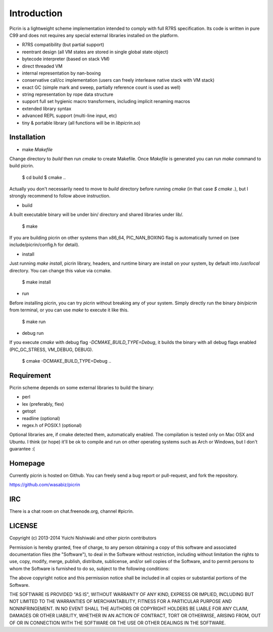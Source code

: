 Introduction
============

Picrin is a lightweight scheme implementation intended to comply with full R7RS specification. Its code is written in pure C99 and does not requires any special external libraries installed on the platform.

- R7RS compatibility (but partial support)
- reentrant design (all VM states are stored in single global state object)
- bytecode interpreter (based on stack VM)
- direct threaded VM
- internal representation by nan-boxing
- conservative call/cc implementation (users can freely interleave native stack with VM stack)
- exact GC (simple mark and sweep, partially reference count is used as well)
- string representation by rope data structure
- support full set hygienic macro transformers, including implicit renaming macros
- extended library syntax
- advanced REPL support (multi-line input, etc)
- tiny & portable library (all functions will be in `libpicrin.so`)

Installation
------------

- make `Makefile`

Change directory to `build` then run `cmake` to create Makefile. Once `Makefile` is generated you can run `make` command to build picrin.

  $ cd build
  $ cmake ..

Actually you don't necessarily need to move to `build` directory before running `cmake` (in that case `$ cmake .`), but I strongly recommend to follow above instruction.

- build

A built executable binary will be under bin/ directory and shared libraries under lib/.

  $ make

If you are building picrin on other systems than x86_64, PIC_NAN_BOXING flag is automatically turned on (see include/picrin/config.h for detail).

- install

Just running `make install`, picrin library, headers, and runtime binary are install on your system, by default into `/usr/local` directory. You can change this value via ccmake.

  $ make install

- run

Before installing picrin, you can try picrin without breaking any of your system. Simply directly run the binary `bin/picrin` from terminal, or you can use `make` to execute it like this.

  $ make run

- debug run

If you execute `cmake` with debug flag `-DCMAKE_BUILD_TYPE=Debug`, it builds the binary with all debug flags enabled (PIC_GC_STRESS, VM_DEBUG, DEBUG).

  $ cmake -DCMAKE_BUILD_TYPE=Debug ..


Requirement
-----------

Picrin scheme depends on some external libraries to build the binary:

- perl
- lex (preferably, flex)
- getopt
- readline (optional)
- regex.h of POSIX.1 (optional)

Optional libraries are, if cmake detected them, automatically enabled.
The compilation is tested only on Mac OSX and Ubuntu. I think (or hope) it'll be ok to compile and run on other operating systems such as Arch or Windows, but I don't guarantee :(

Homepage
--------

Currently picrin is hosted on Github. You can freely send a bug report or pull-request, and fork the repository.

https://github.com/wasabiz/picrin

IRC
---

There is a chat room on chat.freenode.org, channel #picrin.

LICENSE
-------

Copyright (c) 2013-2014 Yuichi Nishiwaki and other picrin contributors

Permission is hereby granted, free of charge, to any person obtaining a copy of
this software and associated documentation files (the "Software"), to deal in
the Software without restriction, including without limitation the rights to
use, copy, modify, merge, publish, distribute, sublicense, and/or sell copies of
the Software, and to permit persons to whom the Software is furnished to do so,
subject to the following conditions:

The above copyright notice and this permission notice shall be included in all
copies or substantial portions of the Software.

THE SOFTWARE IS PROVIDED "AS IS", WITHOUT WARRANTY OF ANY KIND, EXPRESS OR
IMPLIED, INCLUDING BUT NOT LIMITED TO THE WARRANTIES OF MERCHANTABILITY, FITNESS
FOR A PARTICULAR PURPOSE AND NONINFRINGEMENT. IN NO EVENT SHALL THE AUTHORS OR
COPYRIGHT HOLDERS BE LIABLE FOR ANY CLAIM, DAMAGES OR OTHER LIABILITY, WHETHER
IN AN ACTION OF CONTRACT, TORT OR OTHERWISE, ARISING FROM, OUT OF OR IN
CONNECTION WITH THE SOFTWARE OR THE USE OR OTHER DEALINGS IN THE SOFTWARE.
